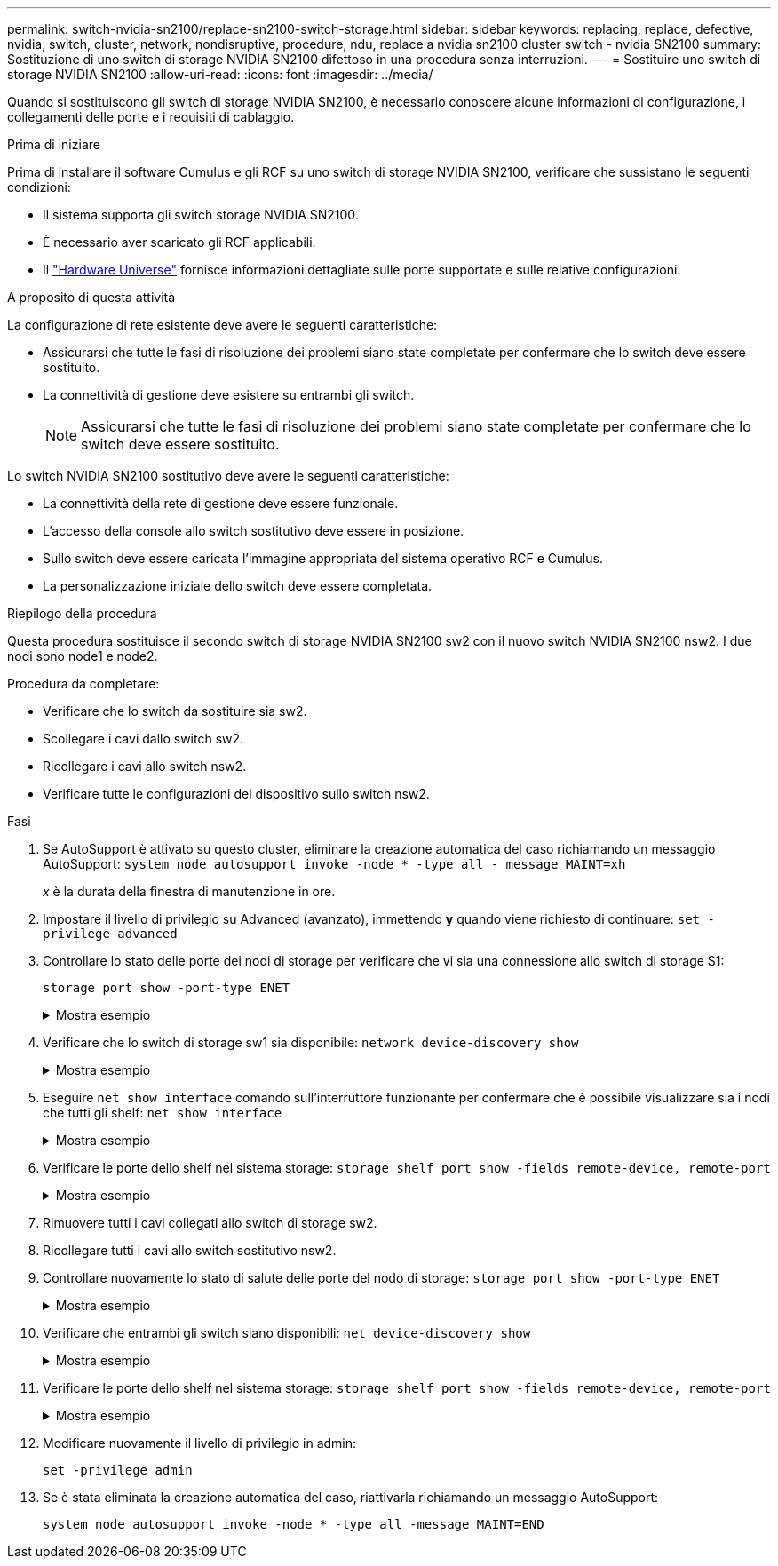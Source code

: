 ---
permalink: switch-nvidia-sn2100/replace-sn2100-switch-storage.html 
sidebar: sidebar 
keywords: replacing, replace, defective, nvidia, switch, cluster, network, nondisruptive, procedure, ndu, replace a nvidia sn2100 cluster switch - nvidia SN2100 
summary: Sostituzione di uno switch di storage NVIDIA SN2100 difettoso in una procedura senza interruzioni. 
---
= Sostituire uno switch di storage NVIDIA SN2100
:allow-uri-read: 
:icons: font
:imagesdir: ../media/


[role="lead"]
Quando si sostituiscono gli switch di storage NVIDIA SN2100, è necessario conoscere alcune informazioni di configurazione, i collegamenti delle porte e i requisiti di cablaggio.

.Prima di iniziare
Prima di installare il software Cumulus e gli RCF su uno switch di storage NVIDIA SN2100, verificare che sussistano le seguenti condizioni:

* Il sistema supporta gli switch storage NVIDIA SN2100.
* È necessario aver scaricato gli RCF applicabili.
* Il http://hwu.netapp.com["Hardware Universe"^] fornisce informazioni dettagliate sulle porte supportate e sulle relative configurazioni.


.A proposito di questa attività
La configurazione di rete esistente deve avere le seguenti caratteristiche:

* Assicurarsi che tutte le fasi di risoluzione dei problemi siano state completate per confermare che lo switch deve essere sostituito.
* La connettività di gestione deve esistere su entrambi gli switch.
+

NOTE: Assicurarsi che tutte le fasi di risoluzione dei problemi siano state completate per confermare che lo switch deve essere sostituito.



Lo switch NVIDIA SN2100 sostitutivo deve avere le seguenti caratteristiche:

* La connettività della rete di gestione deve essere funzionale.
* L'accesso della console allo switch sostitutivo deve essere in posizione.
* Sullo switch deve essere caricata l'immagine appropriata del sistema operativo RCF e Cumulus.
* La personalizzazione iniziale dello switch deve essere completata.


.Riepilogo della procedura
Questa procedura sostituisce il secondo switch di storage NVIDIA SN2100 sw2 con il nuovo switch NVIDIA SN2100 nsw2. I due nodi sono node1 e node2.

Procedura da completare:

* Verificare che lo switch da sostituire sia sw2.
* Scollegare i cavi dallo switch sw2.
* Ricollegare i cavi allo switch nsw2.
* Verificare tutte le configurazioni del dispositivo sullo switch nsw2.


.Fasi
. Se AutoSupport è attivato su questo cluster, eliminare la creazione automatica del caso richiamando un messaggio AutoSupport:
`system node autosupport invoke -node * -type all - message MAINT=xh`
+
_x_ è la durata della finestra di manutenzione in ore.

. Impostare il livello di privilegio su Advanced (avanzato), immettendo *y* quando viene richiesto di continuare: `set -privilege advanced`
. Controllare lo stato delle porte dei nodi di storage per verificare che vi sia una connessione allo switch di storage S1:
+
`storage port show -port-type ENET`

+
.Mostra esempio
[%collapsible]
====
[listing, subs="+quotes"]
----
cluster1::*> *storage port show -port-type ENET*
                                  Speed                     VLAN
Node           Port Type  Mode    (Gb/s) State    Status      ID
-------------- ---- ----- ------- ------ -------- --------- ----
node1
               e3a  ENET  storage 100    enabled  online      30
               e3b  ENET  storage   0    enabled  offline     30
               e7a  ENET  storage   0    enabled  offline     30
               e7b  ENET  storage 100    enabled  online      30
node2
               e3a  ENET  storage 100    enabled  online      30
               e3b  ENET  storage   0    enabled  offline     30
               e7a  ENET  storage   0    enabled  offline     30
               e7b  ENET  storage 100    enabled  online      30
cluster1::*>
----
====
. Verificare che lo switch di storage sw1 sia disponibile:
`network device-discovery show`
+
.Mostra esempio
[%collapsible]
====
[listing, subs="+quotes"]
----
cluster1::*> *network device-discovery show protocol lldp*
Node/      Local Discovered
Protocol   Port	 Device (LLDP: ChassisID)  Interface   Platform
--------   ----  -----------------------   ---------   ---------
node1/lldp
           e3a   sw1 (b8:ce:f6:19:1b:42)   swp3        -
node2/lldp
           e3a   sw1 (b8:ce:f6:19:1b:42)   swp4        -
cluster1::*>
----
====
. Eseguire
`net show interface` comando sull'interruttore funzionante per confermare che è possibile visualizzare sia i nodi che tutti gli shelf:
`net show interface`
+
.Mostra esempio
[%collapsible]
====
[listing, subs="+quotes"]
----
cumulus@sw1:~$ *net show interface*

State  Name    Spd   MTU    Mode        LLDP                  Summary
-----  ------  ----  -----  ----------  --------------------  --------------------
...
...
UP     swp1    100G  9216   Trunk/L2   node1 (e3a)             Master: bridge(UP)
UP     swp2    100G  9216   Trunk/L2   node2 (e3a)             Master: bridge(UP)
UP     swp3    100G  9216   Trunk/L2   SHFFG1826000112 (e0b)   Master: bridge(UP)
UP     swp4    100G  9216   Trunk/L2   SHFFG1826000112 (e0b)   Master: bridge(UP)
UP     swp5    100G  9216   Trunk/L2   SHFFG1826000102 (e0b)   Master: bridge(UP)
UP     swp6    100G  9216   Trunk/L2   SHFFG1826000102 (e0b)   Master: bridge(UP))
...
...
----
====
. Verificare le porte dello shelf nel sistema storage:
`storage shelf port show -fields remote-device, remote-port`
+
.Mostra esempio
[%collapsible]
====
[listing, subs="+quotes"]
----
cluster1::*> *storage shelf port show -fields remote-device, remote-port*
shelf   id  remote-port   remote-device
-----   --  -----------   -------------
3.20    0   swp3          sw1
3.20    1   -             -
3.20    2   swp4          sw1
3.20    3   -             -
3.30    0   swp5          sw1
3.20    1   -             -
3.30    2   swp6          sw1
3.20    3   -             -
cluster1::*>
----
====
. Rimuovere tutti i cavi collegati allo switch di storage sw2.
. Ricollegare tutti i cavi allo switch sostitutivo nsw2.
. Controllare nuovamente lo stato di salute delle porte del nodo di storage:
`storage port show -port-type ENET`
+
.Mostra esempio
[%collapsible]
====
[listing, subs="+quotes"]
----
cluster1::*> *storage port show -port-type ENET*
                                    Speed                     VLAN
Node             Port Type  Mode    (Gb/s) State    Status      ID
---------------- ---- ----- ------- ------ -------- --------- ----
node1
                 e3a  ENET  storage 100    enabled  online      30
                 e3b  ENET  storage   0    enabled  offline     30
                 e7a  ENET  storage   0    enabled  offline     30
                 e7b  ENET  storage 100    enabled  online      30
node2
                 e3a  ENET  storage 100    enabled  online      30
                 e3b  ENET  storage   0    enabled  offline     30
                 e7a  ENET  storage   0    enabled  offline     30
                 e7b  ENET  storage 100    enabled  online      30
cluster1::*>
----
====
. Verificare che entrambi gli switch siano disponibili:
`net device-discovery show`
+
.Mostra esempio
[%collapsible]
====
[listing, subs="+quotes"]
----
cluster1::*> *network device-discovery show protocol lldp*
Node/     Local Discovered
Protocol  Port  Device (LLDP: ChassisID)  Interface	  Platform
--------  ----  -----------------------   ---------   ---------
node1/lldp
          e3a  sw1 (b8:ce:f6:19:1b:96)    swp1        -
          e7b  nsw2 (b8:ce:f6:19:1a:7e)   swp1        -
node2/lldp
          e3a  sw1 (b8:ce:f6:19:1b:96)    swp2        -
          e7b  nsw2 (b8:ce:f6:19:1a:7e)   swp2        -
cluster1::*>
----
====
. Verificare le porte dello shelf nel sistema storage:
`storage shelf port show -fields remote-device, remote-port`
+
.Mostra esempio
[%collapsible]
====
[listing, subs="+quotes"]
----
cluster1::*> *storage shelf port show -fields remote-device, remote-port*
shelf   id    remote-port     remote-device
-----   --    -----------     -------------
3.20    0     swp3            sw1
3.20    1     swp3            nsw2
3.20    2     swp4            sw1
3.20    3     swp4            nsw2
3.30    0     swp5            sw1
3.20    1     swp5            nsw2
3.30    2     swp6            sw1
3.20    3     swp6            nsw2
cluster1::*>
----
====
. Modificare nuovamente il livello di privilegio in admin:
+
`set -privilege admin`

. Se è stata eliminata la creazione automatica del caso, riattivarla richiamando un messaggio AutoSupport:
+
`system node autosupport invoke -node * -type all -message MAINT=END`


